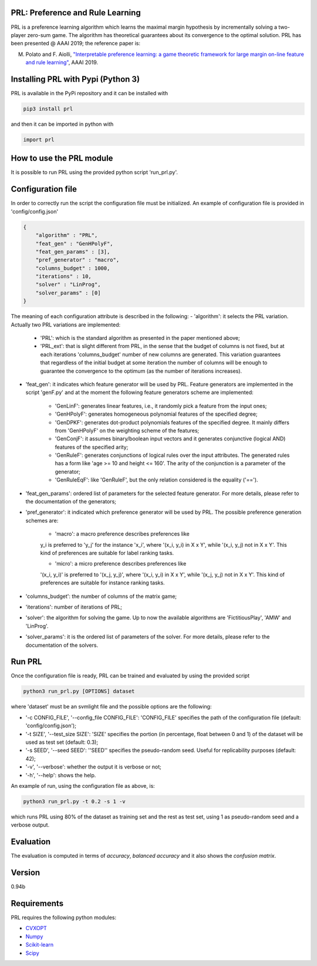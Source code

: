 PRL: Preference and Rule Learning
=================================

PRL is a preference learning algorithm which learns the maximal margin hypothesis
by incrementally solving a two-player zero-sum game. The algorithm has theoretical
guarantees about its convergence to the optimal solution.
PRL has been presented @ AAAI 2019; the reference paper is:

M. Polato and F. Aiolli, `"Interpretable preference learning: a game theoretic framework for large margin on-line feature and rule learning" <https://arxiv.org/abs/1812.07895>`__, AAAI 2019.

Installing PRL with Pypi (Python 3)
===================================

PRL is available in the PyPi repository and it can be installed with

.. code:: sh

    pip3 install prl

and then it can be imported in python with

.. code:: python

    import prl

How to use the PRL module
=========================

It is possible to run PRL using the provided python script 'run_prl.py'.

Configuration file
==================

In order to correctly run the script the configuration file must be initialized. An example of configuration file is provided in 'config/config.json'

.. code:: json

    {
        "algorithm" : "PRL",
        "feat_gen" : "GenHPolyF",
        "feat_gen_params" : [3],
        "pref_generator" : "macro",
        "columns_budget" : 1000,
        "iterations" : 10,
        "solver" : "LinProg",
        "solver_params" : [0]
    }

The meaning of each configuration attribute is described in the following:
- 'algorithm': it selects the PRL variation. Actually two PRL variations are implemented:
    - 'PRL': which is the standard algorithm as presented in the paper mentioned above;
    - 'PRL_ext': that is slight different from PRL, in the sense that the budget of columns is not fixed, but at each iterations 'columns_budget' number of new columns are generated. This variation guarantees that regardless of the initial budget at some iteration the number of columns will be enough to guarantee the convergence to the optimum (as the number of iterations increases).

- 'feat_gen': it indicates which feature generator will be used by PRL. Feature generators are implemented in the script 'genF.py' and at the moment the following feature generators scheme are implemented:

    - 'GenLinF': generates linear features, i.e., it randomly pick a feature from the input ones;

    - 'GenHPolyF': generates homogeneous polynomial features of the specified degree;

    - 'GenDPKF': generates dot-product polynomials features of the specified degree. It mainly differs from 'GenHPolyF' on the weighting scheme of the features;

    - 'GenConjF': it assumes binary/boolean input vectors and it generates conjunctive (logical AND) features of the specified arity;

    - 'GenRuleF': generates conjunctions of logical rules over the input attributes. The generated rules has a form like 'age >= 10 and height <= 160'. The arity of the conjunction is a parameter of the generator;

    - 'GenRuleEqF': like 'GenRuleF', but the only relation considered is the equality ('==').

- 'feat_gen_params': ordered list of parameters for the selected feature generator. For more details, please refer to the documentation of the generators;

- 'pref_generator': it indicated which preference generator will be used by PRL. The possible preference generation schemes are:

    - 'macro': a macro preference describes preferences like
    y_i is preferred to 'y_j' for the instance 'x_i', where '(x_i, y_i) in X x Y', while '(x_i, y_j) not in X x Y'. This kind of preferences are suitable for label ranking tasks.

    - 'micro': a micro preference describes preferences like
    '(x_i, y_i)' is preferred to '(x_j, y_j)', where '(x_i, y_i) in X x Y', while  '(x_j, y_j) not in X x Y'. This kind of preferences are suitable for instance ranking tasks.

- 'columns_budget': the number of columns of the matrix game;

- 'iterations': number of iterations of PRL;

- 'solver': the algorithm for solving the game. Up to now the available algorithms are 'FictitiousPlay', 'AMW' and 'LinProg'.

- 'solver_params': it is the ordered list of parameters of the solver. For more details, please refer to the documentation of the solvers.

Run PRL
=======

Once the configuration file is ready, PRL can be trained and evaluated by using the provided script

.. code:: sh

    python3 run_prl.py [OPTIONS] dataset

where 'dataset' must be an svmlight file and the possible options are the following:

- '-c CONFIG_FILE', '--config_file CONFIG_FILE': 'CONFIG_FILE' specifies the path of the configuration file (default: 'config/config.json');

- '-t SIZE', '--test_size SIZE': 'SIZE' specifies the portion (in percentage, float between 0 and 1) of the dataset will be used as test set (default: 0.3);

- '-s SEED', '--seed SEED': ''SEED'' specifies the pseudo-random seed. Useful for replicability purposes (default: 42);

- '-v', '--verbose': whether the output it is verbose or not;

- '-h', '--help': shows the help.

An example of run, using the configuration file as above, is:

.. code:: sh

    python3 run_prl.py -t 0.2 -s 1 -v

which runs PRL using 80% of the dataset as training set and the rest as test set, using 1 as pseudo-random seed and a verbose output.

Evaluation
==========

The evaluation is computed in terms of *accuracy*, *balanced accuracy* and it also shows the *confusion matrix*.

Version
=======

0.94b

Requirements
============

PRL requires the following python modules:

- `CVXOPT <http://cvxopt.org/>`__
- `Numpy <http://www.numpy.org/>`__
- `Scikit-learn <http://scikit-learn.org/stable/>`__
- `Scipy <https://www.scipy.org/>`__
